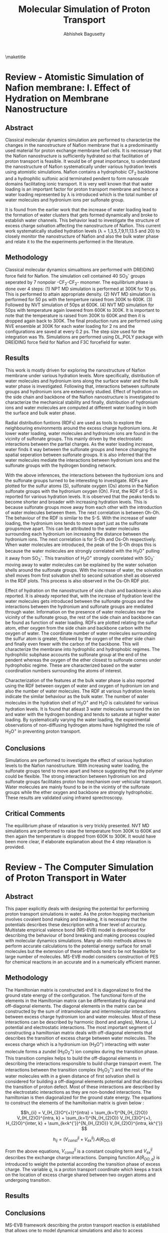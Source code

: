 #+TITLE: Molecular Simulation of Proton Transport
#+AUTHOR: Abhishek Bagusetty
#+LATEX_CLASS: cmu-article
#+OPTIONS: ^:{} # make super/subscripts only when wrapped in {}
#+OPTIONS: toc:nil # suppress toc, so we can put it where we want
#+OPTIONS: tex:t
#+EXPORT_EXCLUDE_TAGS: noexport

\maketitle

* Review - Atomistic Simulation of Nafion membrane: I. Effect of Hydration on Membrane Nanostructure
** Abstract
Classical molecular dynamics simulation are performed to characterize the changes in the nanostructure of Nafion membrane that is a predominantly used material for proton exchange membrane fuel cells. It is necessary that the Nafion nanostructure is sufficiently hydrated so that facilitation of proton transport is feasible. It would be of great importance, to understand the nanostructure of Nafion systematically under various hydration levels using atomistic simulations. Nafion contains a hydrophobic CF_{2} backbone and a hydrophilic sulfonic acid terminated pendent to form nanoscale domains facilitating ionic transport. It is very well known that that water loading is an important factor for proton transport membrane and hence a water loading represented by \lambda is introduced which is the total number of water molecules and hydronium ions per sulfonate group.

It is found from the earlier work that the increase of water loading lead to the formation of water clusters that gets formed dynamically and broke to establish water channels. This behavior lead to investigate the structure of excess charge solvation affecting the nanostructure of Nafion. This current work systematically studied hydration levels (\lambda = 1,3,5,7,9,11,13.5 and 20) to closely monitor the nanostructure of Nafion and also the bulk water phase and relate it to the the experiments performed in the literature.
  
** Methodology
Classical molecular dynamics simualtions are performed with DREIDING force field for Nafion. The simulation cell contained 40 SO_{3}^{-} groups seperated by 7 nonpolar -CF_{2}-CF_{2}- monomer. The equilibrium phase is done over 4 steps: (1) NPT MD simulation is performed at 300K for 10 ps. This is performed to attain appropriate density. (2) NVT MD simulation is performed for 50 ps with the temperture raised from 300K to 600K. (3) Followed by NVT simulation of 50ps at 600K. (4) NVT MD simulation for 50ps with temperature again lowered from 600K to 300K. It is important to note that the temperature is raised from 300K to 600K and then it is dropped again back to 300K. The final production runs are performed using NVE ensemble at 300K for each water loading for 2 ns  and the configurations are saved at every 0.2 ps. The step size used for the integration was 1fs. Simulations are performed using DL_POLY package with DREIDING force field for Nafion and F3C forcefield for water.

** Results
This work is mostly driven for exploring the nanostructure of Nafion membrane under various hydration levels. More specifically, distribution of water molecules and hydronium ions along the surface water and the bulk water phase is investigated. Following that, interactions between sulfonate groups and hydronium ions are extensively studied. Effect of hydration on the side chain and backbone of the Nafion nanostructure is investigated to characterize the mechanical stability and finally, distribution of hydronium ions and water molecules are computed at different water loading in both the surface and bulk water phase.

Radial distribution funtions (RDFs) are used as tools to explore the neighbouring environments around the excess charge hydronium ions. At lower water loading, water molecules and hydronium ions are found in the vicinity of sulfonate groups. This mainly driven by the electrostatic interactions between the partial charges. As the water loading increase, water finds it way between the sulfonate groups and hence changing the spatial seperation between sulfonate groups. It is also inferred that the water molecules mediate the interactions between hydronium ions and the sulfonate groups with the hydrogen bonding network. 

With the above inferences, the interactions between the hydronium ions and the sulfonate groups turned to be interesting to investigate. RDFs are plotted for the sulfur atoms (S), sulfonate oxygen (Os) atoms in the Nafion sulfonate groups with the hydronium oxygen (Oh). First, the RDF of S-S is reported for various hydration levels. It is observed that the peaks tends to become shorter and broader with increasing hydration levels. This is because sulfonate groups move away from each other with the introduction of water molecules between them. The next correlation is between Oh-Oh. The behaviour of the RDF is similar to the S-S. With the increase of water loading, the hydronium ions tends to move apart just as the sulfonate groupsmove apart. This can be attributed to the water molecules surrounding each hydronium ion increasing the distance between the hydronium ions. The next correlation is for S-Oh and Os-Oh respectively. When water molecules are introduced, the peak of the S-Oh drops this is because the water molecules are strongly correlated with the H_{3}O^{+} pulling it away from SO_{3}^{-}. This transition of H_{3}O^{+} strongly coorelated with SO_{3}^{-} moving away to water molecules can be explained by the water solvation shells around the sulfonate groups. With the increase of water, the solvation shell moves from first solvation shell to second solvation shell as observed in the RDF plots. This process is also observed in the Os-Oh RDF plot.

Effect of hydration on the nanostructure of side chain and backbone is also reported. It is already reported that, with the increase of hydration level the water molecules gets introduced between the sulfonate groups and the interactions between the hydronium and sulfonate groups are mediated through water. Information on the presence of water molecules near the vicinity of the sulfonate group, the rest of the side chain and backbone can be found as function of water loading. RDFs are plotted relating the sulfur atom, ether oxygen from the side chain and backbone carbon with the oxygen of water. The coordinate number of water molecules surrounding the sulfur atom is greater, followed by the oxygen of the ether side chain and finally even fewer with the carbon of the backbone. This will characterize the membrane into hydrophilic and hydrophobic regimes. The hydrophilic subphase accounts the sulfonate group at the end of the pendent whereas the oxygen of the ether closest to sulfonate comes under hydrophobic regime. These are characterized based on the water coordination numbers surrounding the atoms of interest.

Characterization of the features at the bulk water phase is also reported using the RDF between oxygen of water and oxygen of hydronium ion and also the number of water molecules. The RDF at various hydration levels indicate the similar behaviour as the bulk water. The number of water molecules in the hydration shell of H_{3}O^{+} and H_{2}O is calculated for various hydration levels. It is found that atleast 3 water molecules surround the ion and water with the hydrogen bonding and tends to saturate at higher water loading. By systematically varying the water loading, the experimental observations of non-diffusing hydrogen atoms have highlighted the role of H_{3}O^{+} in preventing proton transport. 

** Conclusions
Simulations are performed to investigate the effect of various hydration levels to the Nafion nanostructure. With increasing water loading, the sulfonate groups tend to move apart and hence suggesting that the polymer could be flexible. The strong interaction between hydronium ion and sulfonate groups facilitates proton hop mechanism over vehicular transport. Water molecules are mainly found to be in the vicintiy of the sulfonate groups while the ether oxygen and backbone are strongly hydrophobic. These results are validated using infrared sprectroscopy.
 
** Critical Comments
The equilibrium phase of relaxation is very trickly presented. NVT MD simulations are performed to raise the temperature from 300K to 600K and then again the temperature is dropped from 600K to 300K. It would have been more clear, if elaborate explanation about the 4 step relaxation is provided.

* Review - The Computer Simulation of Proton Transport in Water
** Abstract
This paper explicitly deals with designing the potential for performing proton transport simulations in water. As the proton hopping mechanism involves covalent bond making and breaking, it is necessary that the potentials describes these description with a finer level of accuracy. Multistate empirical valence bond (MS-EVB) model is developed for describing the behaviour of bond breaking and making process coupled with molecular dynamics simulations. Many ab-inito methods allows to perform accurate calculations to the potential energy surface for small molecules but the extension of these methods tend to be not feasible for large number of molecules. MS-EVB model considers construction of PES for chemical reactions in an accurate and in a numerically efficient manner.

** Methodology
The Hamiltonian matrix is constructed and it is diagonalized to find the ground state energy of the configuration. The functional form of the elements in the Hamiltonian matrix can be differentiated by diagonal and off-diagonal elements. The diagonal elements in the matrix can be constructed by the sum of intramolecular and intermolecular interactions between excess charge hydronium ion and water molecules. Most of these interactions can be described by harmonic (bond and angles), Morse, LJ potential and electrostatic interactions. The most important segment of constructing a hamiltonian matrix deals with off-diagonal elements that describes the transition of excess charge between water molecules. The excess charge which is a hydronium ion (H_{3}O^{+}) interacting with water molecule forms a zundel (H_{5}O_{2}^{+}) ion complex during the transition phase. This transition complex helps to build the off-diagonal elements in describing the interactions responsible to build charge transport event. The interactions between the transition complex (H_{5}O_{2}^{+}) and the rest of the water molecules with in a given distance of first solvation shell is considered for building a off-diagonal elements potential and that describes the transition of proton defect. Most of these interactions are described by the electrostatic interactions as they are non-bonded interactions. The hamiltonian is then diagonalized for the ground state energy. The equations to construct the elements of the hamiltonian matrix is given below : 

$$h_{ii} = V_{H_{3}O^{+}}^{intra} + \sum_{k=1}^{N_{H_{2}O}} V_{H_{2}O}^{intra, k} + \sum_{k=1}^{N_{H_{2}O}} V_{H_{3}O^{+}, H_{2}O}^{inter, k} + \sum_{k<k^{'}}^{N_{H_{2}O}} V_{H_{2}O}^{intra, kk^{'}} $$

$$h_{ij} = (V_{const}^{ij} + V_{ex}^{ij}). A(R_{OO},q) $$

From the above equations, $V_{const}^{ij}$ is a constant coupling term and $V_{ex}^{ij}$ describes the exchange charge interactions. Damping function $A(R_{OO,q})$ is introduced to weight the potential according the transition phase of excess charge. The variable $q$, is a proton transport coordinate which keeps a track on the location of excess charge shared between two oxygen atoms and undergoing transition. 

** Results
** Conclusions
MS-EVB framework describing the proton transport reaction is established that allows one to model dynamical simulations and also to access trajectory length and time scales into much longer domains. This is made possible by the usage of low numerical cost of the potential functions that are accurately parameterized with the /ab-inito/ data using force fitting rather than energy fitting technique. Dynamical and structural properties of the excess proton in bulk water is investigated in this study using both classical and quantum mechanical simulations. For excess proton in bulk water, the pair correlation function is found to be in good agreement with the experimental results. The important finding in this study revealed that the quantum effects are negligible and the quantum dynamics reflect a very similar behavior to a classical, non-tunneling case.

** Critical Comments

* Review - Proton Solvation and Transport in Hydrated Nafion
** Abstract
Proton solvation and transport properties are studied in hydrated nafion using classical molecular dynamics simulations. The predominant features focused in this paper is to compute diffusion rates, arrhenius activation energies, and proton transport pathways. Along with the transport properties, temperature and degree of water loading effects on the proton transport are investigated. 

Perfluorosulfonic acis (PESA) polymer membrane is a used as a state-of-the-art proton exchange membrane material for polymer electrolyte membrane fuel cell. This material exhibits higher proton transport (PT) rates along with mechanical and better chemical stability in reducing and oxidizing environments. Proton transport mechanism is not yet extensively studied with the addition of Nafion nano-structure and side-chain effects. It is also been found that the transport mechanism is strongly coupled to the water concentration. Computational methods such as molecular dynamics simulations are employed to understand the large scale effects on the proton solvation and transport in hydrated Nafion nanostructure.

In this review, the side-chain of the Nafion with the sufonate acid groups are considered as an important factor influencing the PT and received much of the study. Actication energies for proton transport reactions laong the surface with charged sulfonic groups are computed. It is also reported in the review that with the proton transport is facilitated by both vehicular and hopping mechanism. The most important findings suggested that the groutthuss hopping mechanism is dominant for proton transport in Nafion with water loading level between 5 to 10. 

** Methodology
Molecular dynamics simulations are performed with the trained MS-EVB potential parameterized to describe the bond breaking and making events. Vaious simulations are performed with a water loading of 6, 10 and 15 molecules of water per sulfonic acid group at different temperatures of 298, 320 and 340K. 
NPT simulations of 8 ns were carried out to relax the system to desired pressure of 1 atm and to attain appropriate density of water. Following the NPT simulation, NVT simulations are performed for 12 ns to equilibrate the system further to a desired set temeprature. The equilibrated structure from the above simulations are used for production runs of NVE ensemble for 1 ns for each of the water loading and at specific temperatures. The data is collected over an interval of 100fs. It should be important to note that much greater emphasis is given to the equilibrium phase of the simulation.
** Results
Proton solvation structure is investigated as it has been a major factor of interest in proton transport reactions. Radial Distribution functions (RDFs) is used as a tool to characterize the environment around the excess charge during the transition. Proton solvation structure is investigated for the excess charge close to the sulfur atoms in sulphonic acid groups in the Nafion side chains. In particular, RDFs are presented for the sulfur atoms of the nafion with hydrohium oxygen and the center for excess charge in the system. Center for excess charge (CEC) is defined as the weighted average of charge on the hydronium atoms relative to their positions. CEC characterizes the location of the center of delocalized proton charge defect and more physically an appropriate measure to track the location during grotthuss shuttling event. At a given water loading, the RDF correlations are established for the sulfur atom and the CEC at two different temperatures of 298K and 320K. It is found that at higher temperature, there is a strong correlation between sulfur and the CEC and this is mostly because of the loss of water molecules facilitating the hydrogen bonding with the excess charge defect. The RDFs are also plotted at 298K for the S atoms of the Nafion and the CEC at different hydration levels. The peaks tends to drop down with the increase of water loading. This is a result of stronger correlation of excess charge with more water molecules than with the sulfer atoms of Nafion. On the other hand, proton solvation structure stability is also investigated with the help of hydrogen bonding network. Hydrogen bonding network is analyzed with a distance and angle based criterion between two different oxygen atoms. When the distance is smaller than 3.5\AA and the angle is less than 30\deg between the two oxygen atoms, a hydrogen bond is likely to establish. Probability density is reported with respect to the angle (measured within excess charge and also with the oxygen atom establishing the hydrogen bond). It is found that the increasing the level of hydration causes nearly no changes to angle distribution. It is also reported that with increase of temperature, there is a very small change to the angle distribution for the proton related hydrogen bonded network.

Transport mechanism and properties are characterized using proton hopping direction and mean-squared displacement (MSD). Diffusion coefficients are computed using Einstein relation involving MSD. These results are also compared with the experimental measurements for temperatures of 298K and 340K. It is reported that the proton diffusion rates increases with the increase of hydration levels and temperatures. At lower temperatures, the simulation results of proton diffusion rates agree to a good extent with the experimental measurements, whereas at high temperatures, the simulation results are smaller than the experimental results. 

Activation energies are computed for the proton transport reaction at various hydration levels ranging from 6 to 15. As the temperature increases, the increase of diffusion rates are limited by the size and shape of the hydrophilic domians, resulting in lower activation energy. Similarly, the activation energy at higher hydration levels is slightly greater than the activation energy of PT in pure water system. The higher activation energy at higher water loading can be attributed to the strength of hydrogen bonding network between bulk water molecules.

Proton transport pathway is reported for the Nafion based system by exploring the proton hopping direction, distance and distribution of sulfonate groups and water molecules in the PT pathway. The proton hopping direction was calculated as a function of the distance to the closest sulfonate group. Hopping towards the sulfonate group is considered as "backward hop" whereas any other direction is considered as "forward hop". This is because proton transport facilitated by the sulphonate groups are much slower than in the bulk water phase in the nafion. Quantity /P(r)/, is defined as the ratio of number of backward hops (/N_{b}(r)/) with respect to the total number of hops, forward and back (/N_{f}(r) + N_{b}(r)/). All the hops are measured with respect to the shortest distance (/r/) between the CEC and the sulfur atoms in the sulfonate groups. /P(r)/ is determined of two different temperatures and also for different levels of hydration. This will quantify the influence of temperature and level of hydration to the proton hopping direction. /P(r)/ region is divided into two about a distance (/r_{m}/). Region /r < r_{m}/ indicates more backward hops towards sulfonate groups as it is obvious from the decrease of r between S atoms and the CEC. Within this region, the CEC is highly influenced by the first solvation shell of water molecules around the S atom of the sulfonic acid. The region /r > r_{m}/ signifies proton hop in the bulk water phase indicating forward transport. The interesting transition from backward hops to forwards hops takes place about the first solvation shell surrounding the S atoms in the sulfonic acid groups. With in the solvation shell, the CEC is highly influenced by the strong electrostatic interactions between sulfur atoms and the CEC facilitating more backward hops. On the other hand the net hopping direction shift from backward to forward as one moves outward of first solvation shell. This is because of the increased influence of water molecules establishing the hydrogen bonded network. Along with the proton hopping direction proton hopping distance is computed in the surface water region closer to the sulfonate groups as the proton hopping characterisitics are well known in the bulk water phase. The quantity dr, is defined as the distance travelled by the proton from leaving the first solvation shell of one sulfonate group to entering the first solvation shell of another sulfonate group. This value of dr is smaller than the average distance between the sulfonate groups. With the increase of water loading, the proton hopping distance (/dr/) increases as the sulfonate groups are seperated becuase of the seepage of water molecules between the sulfonate groups. At higher temperatures, there is no change observered to the distribution of /dr/, which indicates that the /dr/ is mostly influenced by the distribution of sulfonate groups. The distribution of sulfonate groups visited by the proton during a hopping event per time interval is an important measure of characterizing the influence of sulfonate groups in PT. It is found that increasing the water loading and with temperature results in more sulfonate groups visited by the proton during hopping that are closer to surface water regime. This is because of the water channel that connects the sulfonate groups and facilitates the transport of proton to visit more sulfonate groups near the surface water regime.

** Conclusions
It is demonstarted in this work that hydrated Nafion was simulated at different hydration levels and at different temperatures to investigate the excess proton solvation properties and transport mechanism. The solvation structure is found to be strongly influenced by the sulfonate groups. Temperature effects to the proton solvation structure is also reported to be influenced by around the vicinity of sulfonate groups. The distribution of angles for the proton related water network established the details on the stability of excessc charge. Transport properties like diffusion coefficients are estimated from the slope of MSDs and the results are found to be in good agreement with the experimental measurements. The activation energies are also measured for from the arrhenius expression using diffusion coefficients. It is found that the activation energy is greatly coupled with the level of hydration and also strongly influenced by the hydrophilic domain microstructure in the Nafion. Finally, PT pathways are analyzed based on the proton hopping direction, distance and the analysis of distribution of surrounding environment. The hopping direction is strongly influenced by the sulfonate groups and the distance travelled by the proton between the sulfonate groups is strongly coupled by the level of hydration. Temperature and water loading influences the proton to visit more sulfonate groups.

** Critical Comments
1. There is a slight disagreement of the proton diffusion rates computed at higher temperatures with that to the experimental results and no clear explanation is provided. 
2. Further explanation on different stages of equilibration (NPT & NVT) could have been better as equilibration period is very much longer than production run.


# <<bibliographystyle>>
bibliographystyle:unsrt

# <<bibliography>>
bibliography:./references.bib
